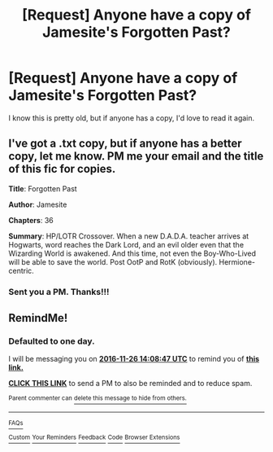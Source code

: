 #+TITLE: [Request] Anyone have a copy of Jamesite's Forgotten Past?

* [Request] Anyone have a copy of Jamesite's Forgotten Past?
:PROPERTIES:
:Author: mcpepper09
:Score: 7
:DateUnix: 1480014977.0
:DateShort: 2016-Nov-24
:FlairText: Request
:END:
I know this is pretty old, but if anyone has a copy, I'd love to read it again.


** I've got a .txt copy, but if anyone has a better copy, let me know. PM me your email and the title of this fic for copies.

*Title*: Forgotten Past

*Author*: Jamesite

*Chapters*: 36

*Summary*: HP/LOTR Crossover. When a new D.A.D.A. teacher arrives at Hogwarts, word reaches the Dark Lord, and an evil older even that the Wizarding World is awakened. And this time, not even the Boy-Who-Lived will be able to save the world. Post OotP and RotK (obviously). Hermione-centric.
:PROPERTIES:
:Author: inimically
:Score: 2
:DateUnix: 1480094624.0
:DateShort: 2016-Nov-25
:END:

*** Sent you a PM. Thanks!!!
:PROPERTIES:
:Author: mcpepper09
:Score: 2
:DateUnix: 1480097437.0
:DateShort: 2016-Nov-25
:END:


** RemindMe!
:PROPERTIES:
:Author: AnIndividualist
:Score: 1
:DateUnix: 1480082887.0
:DateShort: 2016-Nov-25
:END:

*** *Defaulted to one day.*

I will be messaging you on [[http://www.wolframalpha.com/input/?i=2016-11-26%2014:08:47%20UTC%20To%20Local%20Time][*2016-11-26 14:08:47 UTC*]] to remind you of [[https://www.reddit.com/r/HPfanfiction/comments/5epdv5/request_anyone_have_a_copy_of_jamesites_forgotten/daf1vl8][*this link.*]]

[[http://np.reddit.com/message/compose/?to=RemindMeBot&subject=Reminder&message=%5Bhttps://www.reddit.com/r/HPfanfiction/comments/5epdv5/request_anyone_have_a_copy_of_jamesites_forgotten/daf1vl8%5D%0A%0ARemindMe!][*CLICK THIS LINK*]] to send a PM to also be reminded and to reduce spam.

^{Parent commenter can} [[http://np.reddit.com/message/compose/?to=RemindMeBot&subject=Delete%20Comment&message=Delete!%20daf1wcd][^{delete this message to hide from others.}]]

--------------

[[http://np.reddit.com/r/RemindMeBot/comments/24duzp/remindmebot_info/][^{FAQs}]]

[[http://np.reddit.com/message/compose/?to=RemindMeBot&subject=Reminder&message=%5BLINK%20INSIDE%20SQUARE%20BRACKETS%20else%20default%20to%20FAQs%5D%0A%0ANOTE:%20Don't%20forget%20to%20add%20the%20time%20options%20after%20the%20command.%0A%0ARemindMe!][^{Custom}]]
[[http://np.reddit.com/message/compose/?to=RemindMeBot&subject=List%20Of%20Reminders&message=MyReminders!][^{Your Reminders}]]
[[http://np.reddit.com/message/compose/?to=RemindMeBotWrangler&subject=Feedback][^{Feedback}]]
[[https://github.com/SIlver--/remindmebot-reddit][^{Code}]]
[[https://np.reddit.com/r/RemindMeBot/comments/4kldad/remindmebot_extensions/][^{Browser Extensions}]]
:PROPERTIES:
:Author: RemindMeBot
:Score: 1
:DateUnix: 1480082933.0
:DateShort: 2016-Nov-25
:END:
